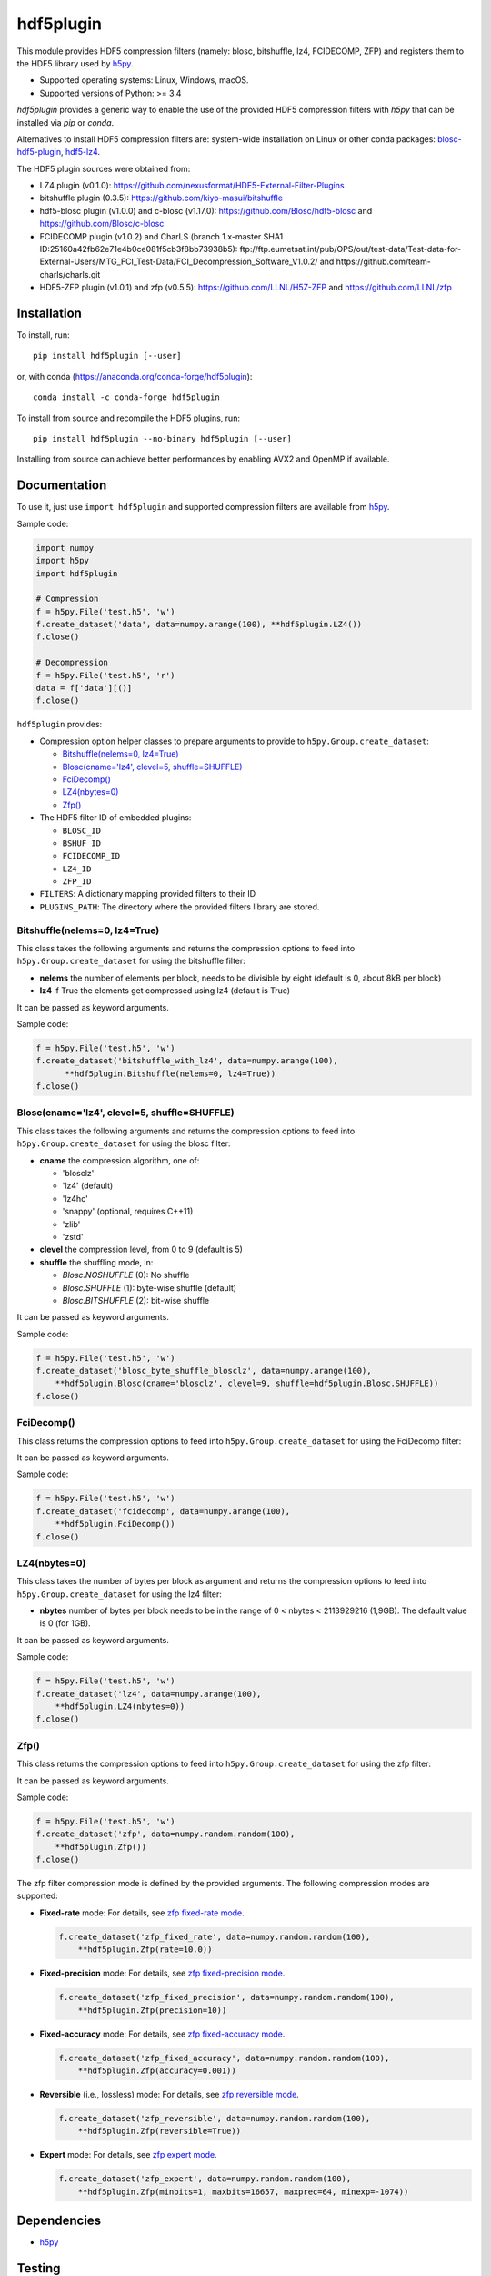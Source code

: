 hdf5plugin
==========

This module provides HDF5 compression filters (namely: blosc, bitshuffle, lz4, FCIDECOMP, ZFP) and registers them to the HDF5 library used by `h5py <https://www.h5py.org>`_.

* Supported operating systems: Linux, Windows, macOS.
* Supported versions of Python: >= 3.4

`hdf5plugin` provides a generic way to enable the use of the provided HDF5 compression filters with `h5py` that can be installed via `pip` or `conda`.

Alternatives to install HDF5 compression filters are: system-wide installation on Linux or other conda packages: `blosc-hdf5-plugin <https://anaconda.org/conda-forge/blosc-hdf5-plugin>`_, `hdf5-lz4 <https://anaconda.org/nsls2forge/hdf5-lz4>`_.

The HDF5 plugin sources were obtained from:

* LZ4 plugin (v0.1.0): https://github.com/nexusformat/HDF5-External-Filter-Plugins
* bitshuffle plugin (0.3.5): https://github.com/kiyo-masui/bitshuffle
* hdf5-blosc plugin (v1.0.0) and c-blosc (v1.17.0): https://github.com/Blosc/hdf5-blosc and https://github.com/Blosc/c-blosc
* FCIDECOMP plugin (v1.0.2) and CharLS (branch 1.x-master SHA1 ID:25160a42fb62e71e4b0ce081f5cb3f8bb73938b5): ftp://ftp.eumetsat.int/pub/OPS/out/test-data/Test-data-for-External-Users/MTG_FCI_Test-Data/FCI_Decompression_Software_V1.0.2/ and https://github.com/team-charls/charls.git 
* HDF5-ZFP plugin (v1.0.1) and zfp (v0.5.5): https://github.com/LLNL/H5Z-ZFP and https://github.com/LLNL/zfp

Installation
------------

To install, run::

     pip install hdf5plugin [--user]
     
or, with conda (https://anaconda.org/conda-forge/hdf5plugin)::

    conda install -c conda-forge hdf5plugin

To install from source and recompile the HDF5 plugins, run::

     pip install hdf5plugin --no-binary hdf5plugin [--user]

Installing from source can achieve better performances by enabling AVX2 and OpenMP if available.

Documentation
-------------

To use it, just use ``import hdf5plugin`` and supported compression filters are available from `h5py <https://www.h5py.org>`_.

Sample code:

.. code-block:: python

  import numpy
  import h5py
  import hdf5plugin

  # Compression
  f = h5py.File('test.h5', 'w')
  f.create_dataset('data', data=numpy.arange(100), **hdf5plugin.LZ4())
  f.close()

  # Decompression
  f = h5py.File('test.h5', 'r')
  data = f['data'][()]
  f.close()

``hdf5plugin`` provides:

* Compression option helper classes to prepare arguments to provide to ``h5py.Group.create_dataset``:

  - `Bitshuffle(nelems=0, lz4=True)`_
  - `Blosc(cname='lz4', clevel=5, shuffle=SHUFFLE)`_
  - `FciDecomp()`_
  - `LZ4(nbytes=0)`_
  - `Zfp()`_


* The HDF5 filter ID of embedded plugins:

  - ``BLOSC_ID``
  - ``BSHUF_ID``
  - ``FCIDECOMP_ID``
  - ``LZ4_ID``
  - ``ZFP_ID``

* ``FILTERS``: A dictionary mapping provided filters to their ID
* ``PLUGINS_PATH``: The directory where the provided filters library are stored.

Bitshuffle(nelems=0, lz4=True)
******************************

This class takes the following arguments and returns the compression options to feed into ``h5py.Group.create_dataset`` for using the bitshuffle filter:

* **nelems** the number of elements per block, needs to be divisible by eight (default is 0, about 8kB per block)
* **lz4** if True the elements get compressed using lz4 (default is True)

It can be passed as keyword arguments.

Sample code:

.. code-block:: python

        f = h5py.File('test.h5', 'w')
        f.create_dataset('bitshuffle_with_lz4', data=numpy.arange(100),
	      **hdf5plugin.Bitshuffle(nelems=0, lz4=True))
        f.close()

Blosc(cname='lz4', clevel=5, shuffle=SHUFFLE)
*********************************************

This class takes the following arguments and returns the compression options to feed into ``h5py.Group.create_dataset`` for using the blosc filter:

* **cname** the compression algorithm, one of:

  * 'blosclz'
  * 'lz4' (default)
  * 'lz4hc'
  * 'snappy' (optional, requires C++11)
  * 'zlib'
  * 'zstd'

* **clevel** the compression level, from 0 to 9 (default is 5)
* **shuffle** the shuffling mode, in:

  * `Blosc.NOSHUFFLE` (0): No shuffle
  * `Blosc.SHUFFLE` (1): byte-wise shuffle (default)
  * `Blosc.BITSHUFFLE` (2): bit-wise shuffle

It can be passed as keyword arguments.

Sample code:

.. code-block:: python

        f = h5py.File('test.h5', 'w')
        f.create_dataset('blosc_byte_shuffle_blosclz', data=numpy.arange(100),
            **hdf5plugin.Blosc(cname='blosclz', clevel=9, shuffle=hdf5plugin.Blosc.SHUFFLE))
        f.close()

FciDecomp()
***********

This class returns the compression options to feed into ``h5py.Group.create_dataset`` for using the FciDecomp filter:

It can be passed as keyword arguments.

Sample code:

.. code-block:: python

        f = h5py.File('test.h5', 'w')
        f.create_dataset('fcidecomp', data=numpy.arange(100),
            **hdf5plugin.FciDecomp())
        f.close()

LZ4(nbytes=0)
*************

This class takes the number of bytes per block as argument and returns the compression options to feed into ``h5py.Group.create_dataset`` for using the lz4 filter:

* **nbytes** number of bytes per block needs to be in the range of 0 < nbytes < 2113929216 (1,9GB).
  The default value is 0 (for 1GB).

It can be passed as keyword arguments.

Sample code:

.. code-block:: python

        f = h5py.File('test.h5', 'w')
        f.create_dataset('lz4', data=numpy.arange(100),
            **hdf5plugin.LZ4(nbytes=0))
        f.close()

Zfp()
*****

This class returns the compression options to feed into ``h5py.Group.create_dataset`` for using the zfp filter:

It can be passed as keyword arguments.

Sample code:

.. code-block:: python

        f = h5py.File('test.h5', 'w')
        f.create_dataset('zfp', data=numpy.random.random(100),
            **hdf5plugin.Zfp())
        f.close()

The zfp filter compression mode is defined by the provided arguments.
The following compression modes are supported:

- **Fixed-rate** mode:
  For details, see `zfp fixed-rate mode <https://zfp.readthedocs.io/en/latest/modes.html#fixed-rate-mode>`_.

  .. code-block:: python

        f.create_dataset('zfp_fixed_rate', data=numpy.random.random(100),
            **hdf5plugin.Zfp(rate=10.0))

- **Fixed-precision** mode:
  For details, see `zfp fixed-precision mode <https://zfp.readthedocs.io/en/latest/modes.html#fixed-precision-mode>`_.

  .. code-block:: python

        f.create_dataset('zfp_fixed_precision', data=numpy.random.random(100),
            **hdf5plugin.Zfp(precision=10))

- **Fixed-accuracy** mode:
  For details, see `zfp fixed-accuracy mode <https://zfp.readthedocs.io/en/latest/modes.html#fixed-accuracy-mode>`_.

  .. code-block:: python

        f.create_dataset('zfp_fixed_accuracy', data=numpy.random.random(100),
            **hdf5plugin.Zfp(accuracy=0.001))

- **Reversible** (i.e., lossless) mode:
  For details, see `zfp reversible mode <https://zfp.readthedocs.io/en/latest/modes.html#reversible-mode>`_.

  .. code-block:: python

        f.create_dataset('zfp_reversible', data=numpy.random.random(100),
            **hdf5plugin.Zfp(reversible=True))

- **Expert** mode:
  For details, see `zfp expert mode <https://zfp.readthedocs.io/en/latest/modes.html#expert-mode>`_.

  .. code-block:: python

        f.create_dataset('zfp_expert', data=numpy.random.random(100),
            **hdf5plugin.Zfp(minbits=1, maxbits=16657, maxprec=64, minexp=-1074))

Dependencies
------------

* `h5py <https://www.h5py.org>`_

Testing
-------

To run self-contained tests, from Python:

.. code-block:: python

  import hdf5plugin.test
  hdf5plugin.test.run_tests()

Or, from the command line::

  python -m hdf5plugin.test

To also run tests relying on actual HDF5 files, run from the source directory::

  python test/test.py

This tests the installed version of `hdf5plugin`.

License
-------

The source code of *hdf5plugin* itself is licensed under the MIT license.
Use it at your own risk.
See `LICENSE <https://github.com/silx-kit/hdf5plugin/blob/master/LICENSE>`_

The source code of the embedded HDF5 filter plugin libraries is licensed under different open-source licenses.
Please read the different licenses:

* bitshuffle: See `src/bitshuffle/LICENSE <https://github.com/silx-kit/hdf5plugin/blob/master/src/bitshuffle/LICENSE>`_
* blosc: See `src/hdf5-blosc/LICENSES/ <https://github.com/silx-kit/hdf5plugin/blob/master/src/hdf5-blosc/LICENSES/>`_ and `src/c-blosc/LICENSES/ <https://github.com/silx-kit/hdf5plugin/blob/master/src/c-blosc/LICENSES/>`_
* lz4: See `src/LZ4/COPYING  <https://github.com/silx-kit/hdf5plugin/blob/master/src/LZ4/COPYING>`_
* FCIDECOMP: See `src/fcidecomp/LICENSE <https://github.com/silx-kit/hdf5plugin/blob/master/src/fcidecomp/LICENSE.txt>`_ and `src/charls/src/License.txt  <https://github.com/silx-kit/hdf5plugin/blob/master/src/charls/License.txt>`_
* zfp: See `src/H5Z-ZFP/LICENSE <https://github.com/silx-kit/hdf5plugin/blob/master/src/H5Z-ZFP/LICENSE>`_ and `src/zfp/LICENSE <https://github.com/silx-kit/hdf5plugin/blob/master/src/zfp/LICENSE>`_

The HDF5 v1.10.5 headers (and Windows .lib file) used to build the filters are stored for convenience in the repository. The license is available here: `src/hdf5/COPYING <https://github.com/silx-kit/hdf5plugin/blob/master/src/hdf5/COPYING>`_.
